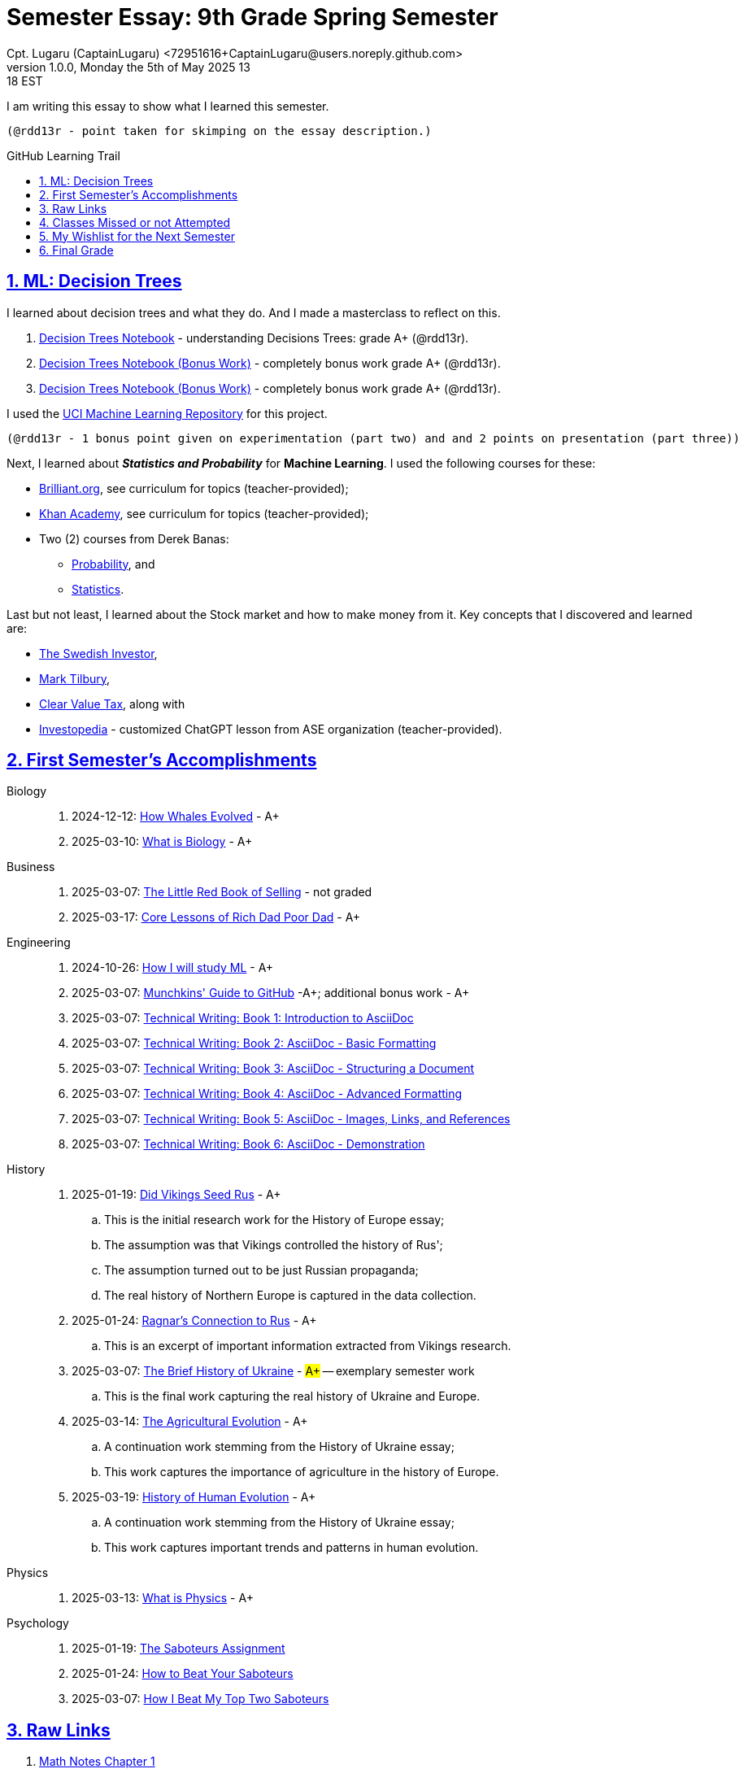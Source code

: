 = Semester Essay: 9th Grade Spring Semester
Cpt. Lugaru (CaptainLugaru) <72951616+CaptainLugaru@users.noreply.github.com>
v1.0.0, Monday the 5th of May 2025 13:18 EST
:description: Semester accomplishments, learning goals, and learning objectives
:sectnums:
:sectanchors:
:sectlinks:
:icons: font
:tip-caption: 💡️
:note-caption: ℹ️
:important-caption: ❗
:caution-caption: 🔥
:warning-caption: ⚠️
:toc: preamble
:toclevels: 3
:toc-title: GitHub Learning Trail
:keywords: Homeschool Learning Journey
:sindridir: ../..
:imagesdir: ./images
:curriculumdir: {sindridir}/curriculum
:labsdir: {sindridir}/labs
ifdef::env-name[:relfilesuffix: .adoc]

:biology-how-whales-evolved: link:{curriculumdir}/Biology/onWhales/HowWhalesEvolved.adoc
:biology-what-is-biology: link:{curriculumdir}/Biology/onTheScience/WhatIsBiology.adoc

:business-on-rich-dad-poor-dad: link:{curriculumdir}/Business/onKeyBooks/RobertKiyosaki-CoreLessonsOfRichDadPoorDad.adoc
:business-on-the-little-red-book-of-selling: link:{curriculumdir}/Business/onKeyBooks/JeffreyGitomer-IntroductoryReviewOf-TheLittleRedBookOfSelling-12,5-PrinciplesOfSalesGreatness.adoc

:engineering-how-i-will-study-ml: link:{curriculumdir}/Engineering/onLearningML/HowIWillStudyML.adoc
:engineering-guide-to-github: link:{curriculumdir}/Engineering/onDevOps/MunchkinsGuideToGitHub.adoc

:engineering-technical-writing-introduction: link:{curriculumdir}/Engineering/onTechnicalWriting/1-IntroductionToAsciiDoc.adoc
:engineering-technical-writing-formatting: link:{curriculumdir}/Engineering/onTechnicalWriting/2-AsciiDocFormatting.adoc
:engineering-technical-writing-structuring-documents: link:{curriculumdir}/Engineering/onTechnicalWriting/3-AsciiDocStructuringDocuments.adoc
:engineering-technical-writing-advanced-formatting: link:{curriculumdir}/Engineering/onTechnicalWriting/4-AsciiDocAdvancedFormatting.adoc
:engineering-technical-writing-images-links-references: link:{curriculumdir}/Engineering/onTechnicalWriting/5-AsciiDocImagesLinksReferences.adoc
:engineering-technical-writing-demonstrations: link:{curriculumdir}/Engineering/onTechnicalWriting/6-AsciiDoc-DemoDocument.adoc

:history-vikings-rus: link:{curriculumdir}/History/onEasternEurope/DidVikingsSeedRus-ResearchEssay.adoc
:history-ragnar-and-rus: link:{curriculumdir}/History/onEasternEurope/EssayOnRagnarLodbrokConnectionToRus.adoc
:history-brief-ukraine: link:{curriculumdir}/History/onEasternEurope/EssayOfUkraineHistory.adoc
:history-agriculture-evolution: link:{curriculumdir}/History/onHumanEvolution/TheAgriculturalEvolution.adoc
:history-of-human-evolution: link:{curriculumdir}/History/onHumanEvolution/HistoryOfHumanEvolution.adoc

:physics-what-is-physics: link:{curriculumdir}/Physics/WhatIsPhysics.adoc

:psychology-saboteurs-assignment: link:{curriculumdir}/Psychology/onSelfAwareness/1-TheSaboteursAssignment.adoc
:psychology-how-to-beat-your-saboteurs: link:{curriculumdir}/Psychology/onSelfAwareness/2-HowToBeatYourSaboteurs.adoc
:psychology-how-i-beat-my-top-two-saboteurs: link:{curriculumdir}/Psychology/onSelfAwareness/3-HowIBeatMyTopTwoSaboteurs.adoc

I am writing this essay to show what I learned this semester. +

 (@rdd13r - point taken for skimping on the essay description.)

== ML: Decision Trees

I learned about decision trees and what they do.
And I made a masterclass to reflect on this.

. link:{labsdir}/Google/Decision-Trees-Full-Course/Decision-Trees.ipynb[Decision Trees Notebook] - understanding Decisions Trees: grade A+ (@rdd13r).

. link:{labsdir}/Google/Decision-Trees-Full-Course/Decision-Trees-Two.ipynb[Decision Trees Notebook (Bonus Work)] - completely bonus work grade A+ (@rdd13r).

. link:{labsdir}/Google/Decision-Trees-Full-Course/Decision-Trees-Three.ipynb[Decision Trees Notebook (Bonus Work)] - completely bonus work grade A+ (@rdd13r).

I used the https://archive.ics.uci.edu/[UCI Machine Learning Repository] for this project.

 (@rdd13r - 1 bonus point given on experimentation (part two) and and 2 points on presentation (part three))

Next, I learned about *_Statistics and Probability_* for *Machine Learning*.
I used the following courses for these:

* https://brilliant.org/?utm_source=search&utm_medium=cpc[Brilliant.org], see curriculum for topics (teacher-provided);
* https://www.khanacademy.org[Khan Academy], see curriculum for topics (teacher-provided);
* Two (2) courses from Derek Banas:
** https://www.youtube.com/watch?v=k_FISWJKoFQ[Probability], and
** https://www.youtube.com/watch?v=tcusIOfI_GM&t=1ss[Statistics].

Last but not least, I learned about the Stock market and how to make money from it.
Key concepts that I discovered and learned are:

* https://www.youtube.com/@TheSwedishInvestor[The Swedish Investor],
* https://www.youtube.com/@marktilbury[Mark Tilbury],
* https://www.youtube.com/@clearvaluetax9382[Clear Value Tax], along with
* https://auth.investopedia.com/realms/investopedia/protocol/openid-connect/auth?client_id=finance-simulator&redirect_uri=https%3A%2F%2Fwww.investopedia.com%2Fsimulator%2Fportfolio&state=04f87af4-dd16-4c64-ab0a-2ab55ae305a3&response_mode=fragment&response_type=code&scope=openid&nonce=59285f60-87cb-4aaa-b7b6-985116a666eb[Investopedia] - customized ChatGPT lesson from ASE organization (teacher-provided).

== First Semester's Accomplishments

Biology::
. 2024-12-12: {biology-how-whales-evolved}[How Whales Evolved] - A+
. 2025-03-10: {biology-what-is-biology}[What is Biology] - A+

Business::
. 2025-03-07: {business-on-the-little-red-book-of-selling}[The Little Red Book of Selling] - not graded
. 2025-03-17: {business-on-rich-dad-poor-dad}[Core Lessons of Rich Dad Poor Dad] - A+

Engineering::
. 2024-10-26: {engineering-how-i-will-study-ml}[How I will study ML] - A+
. 2025-03-07: {engineering-guide-to-github}[Munchkins' Guide to GitHub] -A+; additional bonus work - A+
. 2025-03-07: {engineering-technical-writing-introduction}[Technical Writing: Book 1: Introduction to AsciiDoc]
. 2025-03-07: {engineering-technical-writing-formatting}[Technical Writing: Book 2: AsciiDoc - Basic Formatting]
. 2025-03-07: {engineering-technical-writing-structuring-documents}[Technical Writing: Book 3: AsciiDoc - Structuring a Document]
. 2025-03-07: {engineering-technical-writing-advanced-formatting}[Technical Writing: Book 4: AsciiDoc - Advanced Formatting]
. 2025-03-07: {engineering-technical-writing-images-links-references}[Technical Writing: Book 5: AsciiDoc - Images, Links, and References]
. 2025-03-07: {engineering-technical-writing-demonstrations}[Technical Writing: Book 6: AsciiDoc - Demonstration]

History::
. 2025-01-19: {history-vikings-rus}[Did Vikings Seed Rus] - A+
.. This is the initial research work for the History of Europe essay;
.. The assumption was that Vikings controlled the history of Rus';
.. The assumption turned out to be just Russian propaganda;
.. The real history of Northern Europe is captured in the data collection.
. 2025-01-24: {history-ragnar-and-rus}[Ragnar's Connection to Rus] - A+
.. This is an excerpt of important information extracted from Vikings research.
. 2025-03-07: {history-brief-ukraine}[The Brief History of Ukraine] - #A+# -- exemplary semester work
.. This is the final work capturing the real history of Ukraine and Europe.
. 2025-03-14: {history-agriculture-evolution}[The Agricultural Evolution] - A+
.. A continuation work stemming from the History of Ukraine essay;
.. This work captures the importance of agriculture in the history of Europe.
. 2025-03-19: {history-of-human-evolution}[History of Human Evolution] - A+
.. A continuation work stemming from the History of Ukraine essay;
.. This work captures important trends and patterns in human evolution.

Physics::
. 2025-03-13: {physics-what-is-physics}[What is Physics] - A+

Psychology::
. 2025-01-19: {psychology-saboteurs-assignment}[The Saboteurs Assignment]
. 2025-01-24: {psychology-how-to-beat-your-saboteurs}[How to Beat Your Saboteurs]
. 2025-03-07: {psychology-how-i-beat-my-top-two-saboteurs}[How I Beat My Top Two Saboteurs]

== Raw Links

. link:{labsdir}/Math/MathNotesChapter1.text[Math Notes Chapter 1]
. link:{labsdir}/Math/MathNotesChapter2.text[Math Notes Chapter 2]
. link:{labsdir}/Math/MathNotesChapter3.text[Math Notes Chapter 3]
. link:{labsdir}/Math/9thGradeCheatSheet.adoc[9th Grade Cheat Sheet]
. link:{labsdir}/Math/10thGradeCheatSheet.adoc[10th Grade Cheat Sheet]
. link:{labsdir}/Math/Statistics.adoc[Statistics]
. link:{labsdir}/Google/102-ml-foundations/MyFundamentalsMiroBoard.ipynb[My Fundamentals Miro Board]
. link:{labsdir}/Google/104-core-libraries/01-Numpy.ipynb[My Numpy Notebook]
. link:{labsdir}/Google/104-core-libraries/02-Pandas.ipynb[My Pandas Notebook]
. link:{labsdir}/Google/104-core-libraries/03-VisualLibraries.ipynb[My Visual Libraries Notebook]
. link:{labsdir}/Google/104-core-libraries/04-TensorFlow.ipynb[My Tensor Flow Notebook]
. link:{labsdir}/Google/104-core-libraries/05-SkLearn.ipynb[My SkLearn Notebook]
. link:{labsdir}/Google/104-core-libraries/06-Pytorch.ipynb[My Pytorch Notebook]
. link:{labsdir}/Google/105-Models-Basics-ML/KNN-Model.ipynb[My KNN Model Notebook]
. link:{labsdir}/Google/105-Models-Basics-ML/LinearRegression.ipynb[My Linear Regression Notebook]
. link:{labsdir}/Google/105-Models-Basics-ML/LogisticRegression.ipynb[My Logistic Regression Notebook]






== Classes Missed or not Attempted

Some Classes I missed though this semester are:

. History, although I really wanted to continue my learning trails in Europe;
. Science, especially the Introduction to Physics that was moved down;
. And American Literature, because we're waiting on the right textbooks.

These can be made up in the future.


== My Wishlist for the Next Semester

As for next semester, I plan on Learning:

. Business and Economics;
. Expanding Python;
. Science and History of computers;
. Mathematics of Algebra;
. Continuation of ML.

== Final Grade

* (3) three points taken for the sloppy summary;
* (4) four points granted for independent research and depth.

#A+ final grade.#






